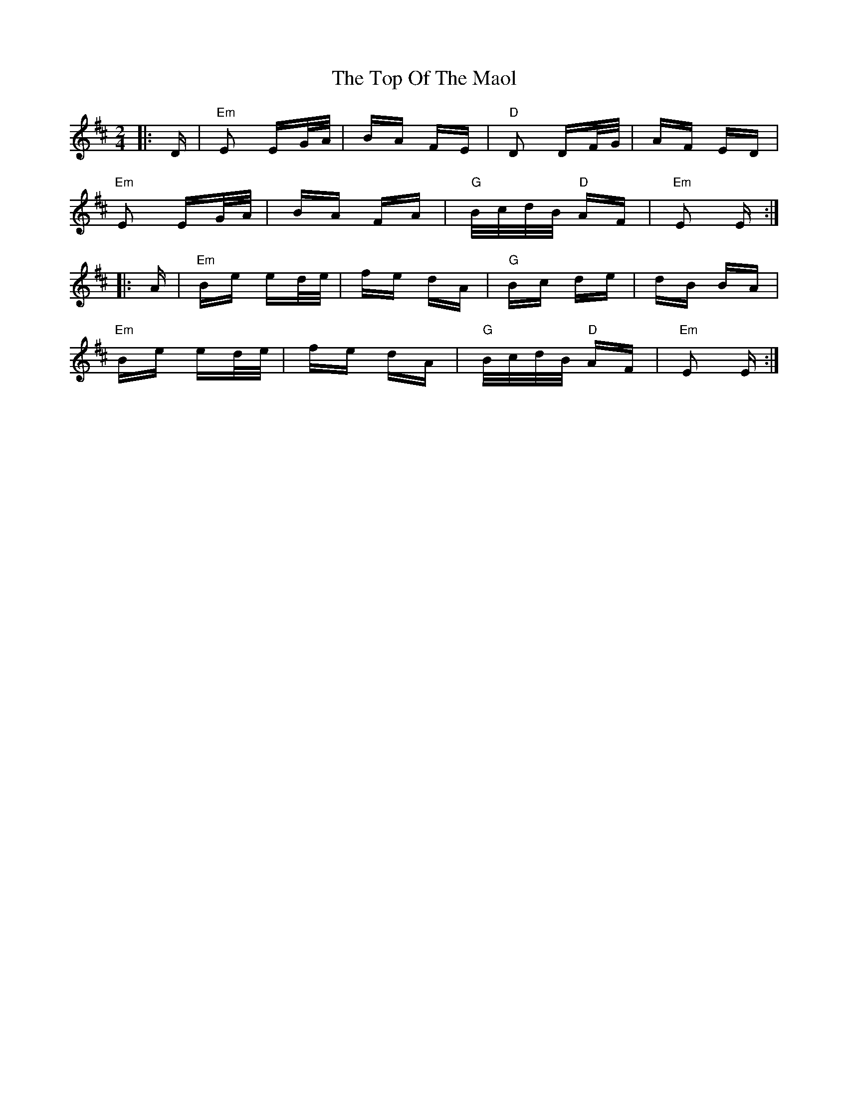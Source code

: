 X: 40661
T: Top Of The Maol, The
R: polka
M: 2/4
K: Edorian
|:D|"Em"E2 EG/A/|BA FE|"D"D2 DF/G/|AF ED|
"Em"E2 EG/A/|BA FA|"G" B/c/d/B/ "D"AF|"Em" E2 E:|
|:A|"Em"Be ed/e/|fe dA|"G"Bc de|dB BA|
"Em"Be ed/e/|fe dA|"G" B/c/d/B/ "D"AF|"Em"E2 E:|

